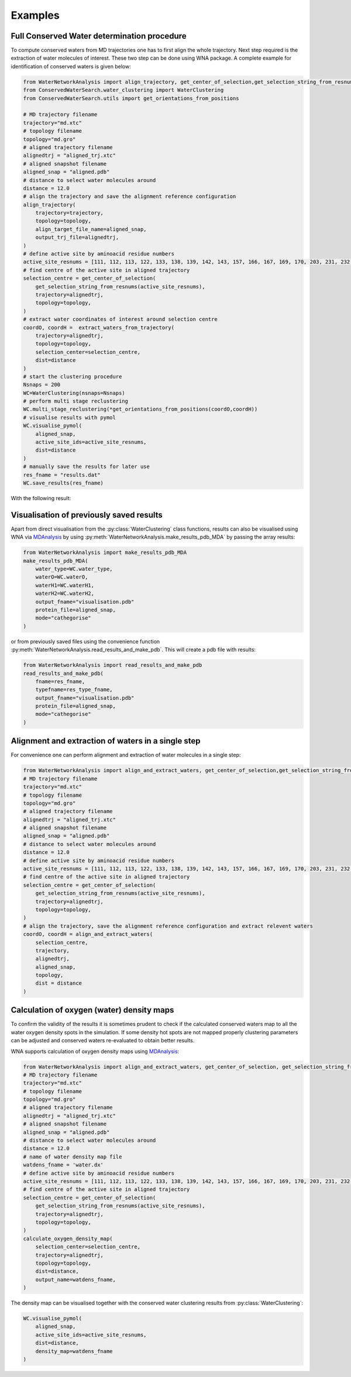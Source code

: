 Examples
========

Full Conserved Water determination procedure
--------------------------------------------

To compute conserved waters from MD trajectories one has to first align the whole trajectory. Next step required is the extraction of water molecules of interest. These two step can be done using WNA package. A complete example for identification of conserved waters is given below:

.. code:: python

   from WaterNetworkAnalysis import align_trajectory, get_center_of_selection,get_selection_string_from_resnums,extract_waters_from_trajectory
   from ConservedWaterSearch.water_clustering import WaterClustering
   from ConservedWaterSearch.utils import get_orientations_from_positions

   # MD trajectory filename
   trajectory="md.xtc"
   # topology filename
   topology="md.gro"
   # aligned trajectory filename
   alignedtrj = "aligned_trj.xtc"
   # aligned snapshot filename
   aligned_snap = "aligned.pdb"
   # distance to select water molecules around
   distance = 12.0
   # align the trajectory and save the alignment reference configuration
   align_trajectory(
       trajectory=trajectory,
       topology=topology,
       align_target_file_name=aligned_snap,
       output_trj_file=alignedtrj,
   )
   # define active site by aminoacid residue numbers
   active_site_resnums = [111, 112, 113, 122, 133, 138, 139, 142, 143, 157, 166, 167, 169, 170, 203, 231, 232, 238]
   # find centre of the active site in aligned trajectory
   selection_centre = get_center_of_selection(
       get_selection_string_from_resnums(active_site_resnums),
       trajectory=alignedtrj,
       topology=topology,
   )
   # extract water coordinates of interest around selection centre
   coordO, coordH =  extract_waters_from_trajectory(
       trajectory=alignedtrj,
       topology=topology,
       selection_center=selection_centre,
       dist=distance
   )
   # start the clustering procedure
   Nsnaps = 200
   WC=WaterClustering(nsnaps=Nsnaps)
   # perform multi stage reclustering
   WC.multi_stage_reclustering(*get_orientations_from_positions(coordO,coordH))
   # visualise results with pymol
   WC.visualise_pymol(
       aligned_snap,
       active_site_ids=active_site_resnums,
       dist=distance
   )
   # manually save the results for later use
   res_fname = "results.dat"
   WC.save_results(res_fname)

With the following result:

.. image:: figs/Results.png
  :width: 600

Visualisation of previously saved results
-----------------------------------------

Apart from direct visualisation from the :py:class:`WaterClustering` class functions, results can also be visualised using WNA via `MDAnalysis <https://www.mdanalysis.org/>`_ by using :py:meth:`WaterNetworkAnalysis.make_results_pdb_MDA` by passing the array results:

.. code:: python

   from WaterNetworkAnalysis import make_results_pdb_MDA
   make_results_pdb_MDA(
       water_type=WC.water_type,
       waterO=WC.waterO,
       waterH1=WC.waterH1,
       waterH2=WC.waterH2,
       output_fname="visualisation.pdb"
       protein_file=aligned_snap,
       mode="cathegorise"
   )


or from previously saved files using the convenience function :py:meth:`WaterNetworkAnalysis.read_results_and_make_pdb`. This will create a pdb file with results:

.. code:: python

   from WaterNetworkAnalysis import read_results_and_make_pdb
   read_results_and_make_pdb(
       fname=res_fname,
       typefname=res_type_fname,
       output_fname="visualisation.pdb"
       protein_file=aligned_snap,
       mode="cathegorise"
   )

Alignment and extraction of waters in a single step
---------------------------------------------------

For convenience one can perform alignment and extraction of water molecules in a single step:

.. code:: python

   from WaterNetworkAnalysis import align_and_extract_waters, get_center_of_selection,get_selection_string_from_resnums
   # MD trajectory filename
   trajectory="md.xtc"
   # topology filename
   topology="md.gro"
   # aligned trajectory filename
   alignedtrj = "aligned_trj.xtc"
   # aligned snapshot filename
   aligned_snap = "aligned.pdb"
   # distance to select water molecules around
   distance = 12.0
   # define active site by aminoacid residue numbers
   active_site_resnums = [111, 112, 113, 122, 133, 138, 139, 142, 143, 157, 166, 167, 169, 170, 203, 231, 232, 238]
   # find centre of the active site in aligned trajectory
   selection_centre = get_center_of_selection(
       get_selection_string_from_resnums(active_site_resnums),
       trajectory=alignedtrj,
       topology=topology,
   )
   # align the trajectory, save the alignment reference configuration and extract relevent waters
   coordO, coordH = align_and_extract_waters(
       selection_centre,
       trajectory,
       alignedtrj,
       aligned_snap,
       topology,
       dist = distance
   )


Calculation of oxygen (water) density maps
------------------------------------------

To confirm the validity of the results it is sometimes prudent to check if the calculated conserved waters map to all the water oxygen density spots in the simulation. If some density hot spots are not mapped properly clustering parameters can be adjusted and conserved waters re-evaluated to obtain better results.

WNA supports calculation of oxygen density maps using `MDAnalysis <https://www.mdanalysis.org/>`_:

.. code:: python

   from WaterNetworkAnalysis import align_and_extract_waters, get_center_of_selection, get_selection_string_from_resnums, calculate_oxygen_density_map
   # MD trajectory filename
   trajectory="md.xtc"
   # topology filename
   topology="md.gro"
   # aligned trajectory filename
   alignedtrj = "aligned_trj.xtc"
   # aligned snapshot filename
   aligned_snap = "aligned.pdb"
   # distance to select water molecules around
   distance = 12.0
   # name of water density map file
   watdens_fname = 'water.dx'
   # define active site by aminoacid residue numbers
   active_site_resnums = [111, 112, 113, 122, 133, 138, 139, 142, 143, 157, 166, 167, 169, 170, 203, 231, 232, 238]
   # find centre of the active site in aligned trajectory
   selection_centre = get_center_of_selection(
       get_selection_string_from_resnums(active_site_resnums),
       trajectory=alignedtrj,
       topology=topology,
   )
   calculate_oxygen_density_map(
       selection_center=selection_centre,
       trajectory=alignedtrj,
       topology=topology,
       dist=distance,
       output_name=watdens_fname,
   )

The density map can be visualised together with the conserved water clustering results from :py:class:`WaterClustering`:

.. code:: python

   WC.visualise_pymol(
       aligned_snap,
       active_site_ids=active_site_resnums,
       dist=distance,
       density_map=watdens_fname
   )

